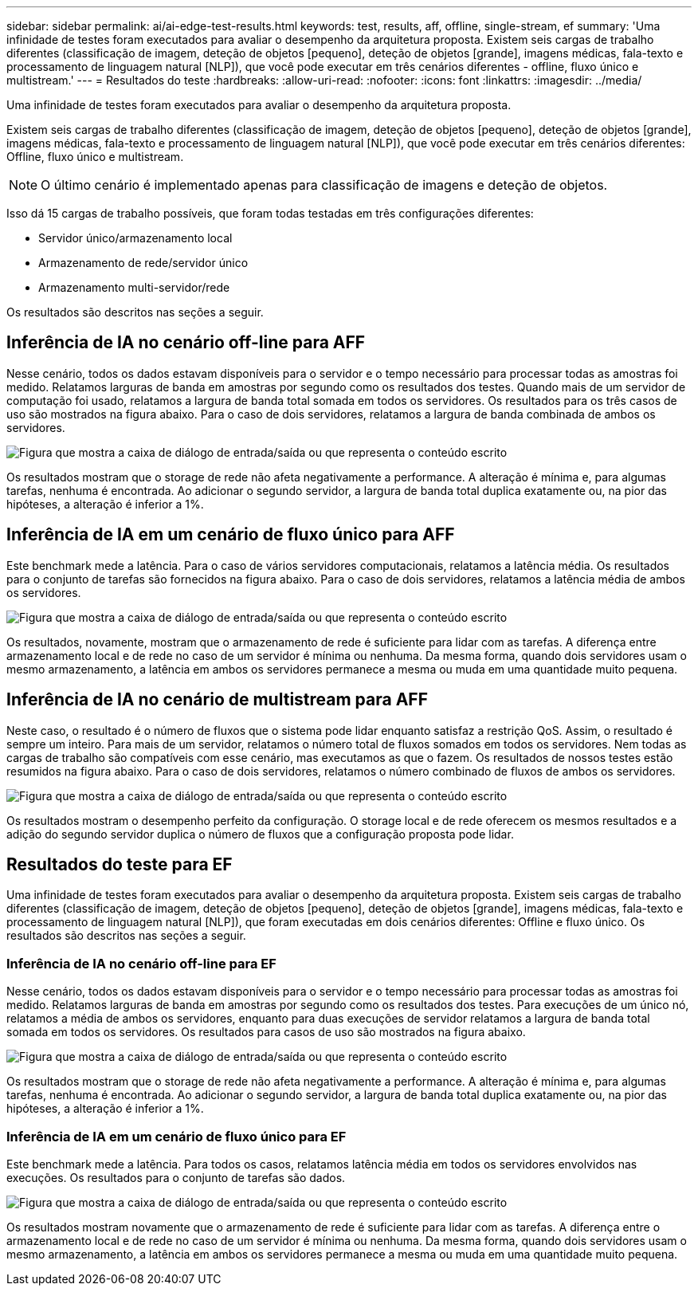 ---
sidebar: sidebar 
permalink: ai/ai-edge-test-results.html 
keywords: test, results, aff, offline, single-stream, ef 
summary: 'Uma infinidade de testes foram executados para avaliar o desempenho da arquitetura proposta. Existem seis cargas de trabalho diferentes (classificação de imagem, deteção de objetos [pequeno], deteção de objetos [grande], imagens médicas, fala-texto e processamento de linguagem natural [NLP]), que você pode executar em três cenários diferentes - offline, fluxo único e multistream.' 
---
= Resultados do teste
:hardbreaks:
:allow-uri-read: 
:nofooter: 
:icons: font
:linkattrs: 
:imagesdir: ../media/


[role="lead"]
Uma infinidade de testes foram executados para avaliar o desempenho da arquitetura proposta.

Existem seis cargas de trabalho diferentes (classificação de imagem, deteção de objetos [pequeno], deteção de objetos [grande], imagens médicas, fala-texto e processamento de linguagem natural [NLP]), que você pode executar em três cenários diferentes: Offline, fluxo único e multistream.


NOTE: O último cenário é implementado apenas para classificação de imagens e deteção de objetos.

Isso dá 15 cargas de trabalho possíveis, que foram todas testadas em três configurações diferentes:

* Servidor único/armazenamento local
* Armazenamento de rede/servidor único
* Armazenamento multi-servidor/rede


Os resultados são descritos nas seções a seguir.



== Inferência de IA no cenário off-line para AFF

Nesse cenário, todos os dados estavam disponíveis para o servidor e o tempo necessário para processar todas as amostras foi medido. Relatamos larguras de banda em amostras por segundo como os resultados dos testes. Quando mais de um servidor de computação foi usado, relatamos a largura de banda total somada em todos os servidores. Os resultados para os três casos de uso são mostrados na figura abaixo. Para o caso de dois servidores, relatamos a largura de banda combinada de ambos os servidores.

image:ai-edge-image12.png["Figura que mostra a caixa de diálogo de entrada/saída ou que representa o conteúdo escrito"]

Os resultados mostram que o storage de rede não afeta negativamente a performance. A alteração é mínima e, para algumas tarefas, nenhuma é encontrada. Ao adicionar o segundo servidor, a largura de banda total duplica exatamente ou, na pior das hipóteses, a alteração é inferior a 1%.



== Inferência de IA em um cenário de fluxo único para AFF

Este benchmark mede a latência. Para o caso de vários servidores computacionais, relatamos a latência média. Os resultados para o conjunto de tarefas são fornecidos na figura abaixo. Para o caso de dois servidores, relatamos a latência média de ambos os servidores.

image:ai-edge-image13.png["Figura que mostra a caixa de diálogo de entrada/saída ou que representa o conteúdo escrito"]

Os resultados, novamente, mostram que o armazenamento de rede é suficiente para lidar com as tarefas. A diferença entre armazenamento local e de rede no caso de um servidor é mínima ou nenhuma. Da mesma forma, quando dois servidores usam o mesmo armazenamento, a latência em ambos os servidores permanece a mesma ou muda em uma quantidade muito pequena.



== Inferência de IA no cenário de multistream para AFF

Neste caso, o resultado é o número de fluxos que o sistema pode lidar enquanto satisfaz a restrição QoS. Assim, o resultado é sempre um inteiro. Para mais de um servidor, relatamos o número total de fluxos somados em todos os servidores. Nem todas as cargas de trabalho são compatíveis com esse cenário, mas executamos as que o fazem. Os resultados de nossos testes estão resumidos na figura abaixo. Para o caso de dois servidores, relatamos o número combinado de fluxos de ambos os servidores.

image:ai-edge-image14.png["Figura que mostra a caixa de diálogo de entrada/saída ou que representa o conteúdo escrito"]

Os resultados mostram o desempenho perfeito da configuração. O storage local e de rede oferecem os mesmos resultados e a adição do segundo servidor duplica o número de fluxos que a configuração proposta pode lidar.



== Resultados do teste para EF

Uma infinidade de testes foram executados para avaliar o desempenho da arquitetura proposta. Existem seis cargas de trabalho diferentes (classificação de imagem, deteção de objetos [pequeno], deteção de objetos [grande], imagens médicas, fala-texto e processamento de linguagem natural [NLP]), que foram executadas em dois cenários diferentes: Offline e fluxo único. Os resultados são descritos nas seções a seguir.



=== Inferência de IA no cenário off-line para EF

Nesse cenário, todos os dados estavam disponíveis para o servidor e o tempo necessário para processar todas as amostras foi medido. Relatamos larguras de banda em amostras por segundo como os resultados dos testes. Para execuções de um único nó, relatamos a média de ambos os servidores, enquanto para duas execuções de servidor relatamos a largura de banda total somada em todos os servidores. Os resultados para casos de uso são mostrados na figura abaixo.

image:ai-edge-image15.png["Figura que mostra a caixa de diálogo de entrada/saída ou que representa o conteúdo escrito"]

Os resultados mostram que o storage de rede não afeta negativamente a performance. A alteração é mínima e, para algumas tarefas, nenhuma é encontrada. Ao adicionar o segundo servidor, a largura de banda total duplica exatamente ou, na pior das hipóteses, a alteração é inferior a 1%.



=== Inferência de IA em um cenário de fluxo único para EF

Este benchmark mede a latência. Para todos os casos, relatamos latência média em todos os servidores envolvidos nas execuções. Os resultados para o conjunto de tarefas são dados.

image:ai-edge-image16.png["Figura que mostra a caixa de diálogo de entrada/saída ou que representa o conteúdo escrito"]

Os resultados mostram novamente que o armazenamento de rede é suficiente para lidar com as tarefas. A diferença entre o armazenamento local e de rede no caso de um servidor é mínima ou nenhuma. Da mesma forma, quando dois servidores usam o mesmo armazenamento, a latência em ambos os servidores permanece a mesma ou muda em uma quantidade muito pequena.
